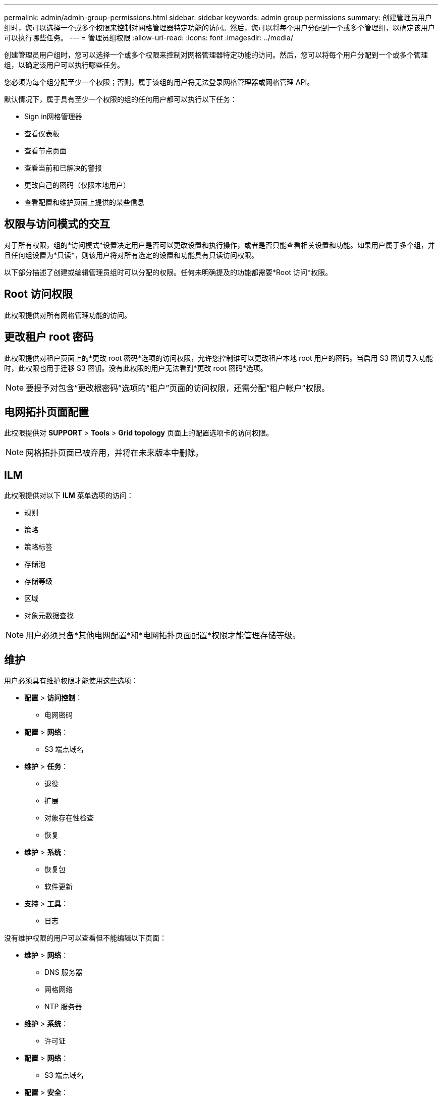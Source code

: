 ---
permalink: admin/admin-group-permissions.html 
sidebar: sidebar 
keywords: admin group permissions 
summary: 创建管理员用户组时，您可以选择一个或多个权限来控制对网格管理器特定功能的访问。然后，您可以将每个用户分配到一个或多个管理组，以确定该用户可以执行哪些任务。 
---
= 管理员组权限
:allow-uri-read: 
:icons: font
:imagesdir: ../media/


[role="lead"]
创建管理员用户组时，您可以选择一个或多个权限来控制对网格管理器特定功能的访问。然后，您可以将每个用户分配到一个或多个管理组，以确定该用户可以执行哪些任务。

您必须为每个组分配至少一个权限；否则，属于该组的用户将无法登录网格管理器或网格管理 API。

默认情况下，属于具有至少一个权限的组的任何用户都可以执行以下任务：

* Sign in网格管理器
* 查看仪表板
* 查看节点页面
* 查看当前和已解决的警报
* 更改自己的密码（仅限本地用户）
* 查看配置和维护页面上提供的某些信息




== 权限与访问模式的交互

对于所有权限，组的*访问模式*设置决定用户是否可以更改设置和执行操作，或者是否只能查看相关设置和功能。如果用户属于多个组，并且任何组设置为*只读*，则该用户将对所有选定的设置和功能具有只读访问权限。

以下部分描述了创建或编辑管理员组时可以分配的权限。任何未明确提及的功能都需要*Root 访问*权限。



== Root 访问权限

此权限提供对所有网格管理功能的访问。



== 更改租户 root 密码

此权限提供对租户页面上的*更改 root 密码*选项的访问权限，允许您控制谁可以更改租户本地 root 用户的密码。当启用 S3 密钥导入功能时，此权限也用于迁移 S3 密钥。没有此权限的用户无法看到*更改 root 密码*选项。


NOTE: 要授予对包含“更改根密码”选项的“租户”页面的访问权限，还需分配“租户帐户”权限。



== 电网拓扑页面配置

此权限提供对 *SUPPORT* > *Tools* > *Grid topology* 页面上的配置选项卡的访问权限。


NOTE: 网格拓扑页面已被弃用，并将在未来版本中删除。



== ILM

此权限提供对以下 *ILM* 菜单选项的访问：

* 规则
* 策略
* 策略标签
* 存储池
* 存储等级
* 区域
* 对象元数据查找



NOTE: 用户必须具备*其他电网配置*和*电网拓扑页面配置*权限才能管理存储等级。



== 维护

用户必须具有维护权限才能使用这些选项：

* *配置* > *访问控制*：
+
** 电网密码


* *配置* > *网络*：
+
** S3 端点域名


* *维护* > *任务*：
+
** 退役
** 扩展
** 对象存在性检查
** 恢复


* *维护* > *系统*：
+
** 恢复包
** 软件更新


* *支持* > *工具*：
+
** 日志




没有维护权限的用户可以查看但不能编辑以下页面：

* *维护* > *网络*：
+
** DNS 服务器
** 网格网络
** NTP 服务器


* *维护* > *系统*：
+
** 许可证


* *配置* > *网络*：
+
** S3 端点域名


* *配置* > *安全*：
+
** 证书


* *配置* > *监控*：
+
** 审计和系统日志服务器






== 管理警报

此权限提供对管理警报选项的访问。用户必须拥有此权限才能管理静默、警报通知和警报规则。



== 指标查询

此权限提供以下访问权限：

* *支持* > *工具* > *指标*页面
* 使用网格管理 API 的 *Metrics* 部分自定义 Prometheus 指标查询
* 包含指标的网格管理器仪表板卡




== 对象元数据查找

此权限提供对 *ILM* > *对象元数据查找* 页面的访问权限。



== 其他电网配置

此权限提供对其他网格配置选项的访问。


TIP: 要查看这些附加选项，用户还必须具有*网格拓扑页面配置*权限。

* 工业光魔（ILM）：
+
** 存储等级


* *配置* > *系统*：
* *支持* > *其他*：
+
** 链路成本






== 存储设备管理员

此权限提供：

* 通过网格管理器访问存储设备上的 E 系列SANtricity系统管理器。
* 能够在支持这些操作的设备的“管理驱动器”选项卡上执行故障排除和维护任务。




== 租户帐户

此权限提供以下功能：

* 访问租户页面，您可以在其中创建、编辑和删除租户帐户
* 查看现有的流量分类策略
* 查看包含租户详细信息的网格管理器仪表板卡

